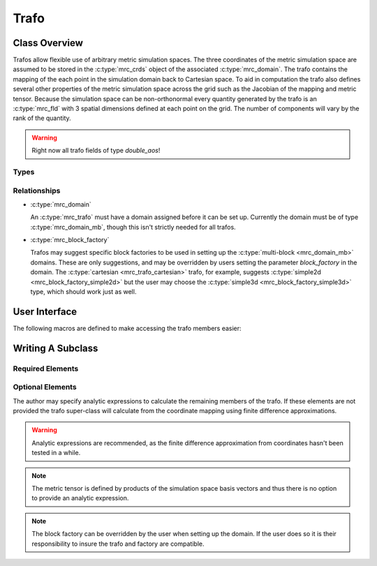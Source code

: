 ===================
Trafo
===================

Class Overview
==============

Trafos allow flexible use of arbitrary metric simulation spaces.
The three coordinates of the metric simulation space are assumed to be stored in the
:c:type:`mrc_crds` object of the associated :c:type:`mrc_domain`. The
trafo contains the mapping of the each point in the simulation domain
back to Cartesian space. To aid in computation the trafo also defines
several other properties of the metric simulation space across the
grid such as the Jacobian of the mapping and metric tensor. Because
the simulation space can be non-orthonormal every quantity generated by the trafo is an 
:c:type:`mrc_fld` with 3 spatial dimensions defined at each point on
the grid. The number of components will vary by the rank of the quantity.

.. warning:: Right now all trafo fields of type `double_aos`!


Types
-----

.. c:type:: mrc_trafo_cartesian

  *Name*: "cartesian"

  *Simulation Coordinates*: :math:`x, y, z`

  *Mapping*
  
     * :math:`x = x`
     
     * :math:`y = y`
      
     * :math:`z = z`
  
  *Block Factory*: :c:type:`"simple2d" <mrc_block_factory_simple2d>`

    .. note:: This should also be compatible with the :c:type:`"simple3d" <mrc_block_factory_simple3d>`
		 factory, but it hasn't been tested in a while.

.. c:type:: mrc_trafo_cylindrical

  *Name*: "cylindrical"

  *Simulation Coordinates*: :math:`r, \theta, z`

  *Mapping*
  
     * :math:`x = r \cos (\theta)`
     
     * :math:`y = r \sin (\theta)`
      
     * :math:`z = z`

  *Block Factory*: :c:type:`"cylindrical" <mrc_block_factory_cylindrical>`


Relationships
-------------
* :c:type:`mrc_domain` 

  An :c:type:`mrc_trafo` must have a domain assigned before it can be
  set up. Currently the domain must be of type
  :c:type:`mrc_domain_mb`, though this isn't strictly needed for all
  trafos.

* :c:type:`mrc_block_factory`

  Trafos may suggest specific block factories to be used in setting up
  the :c:type:`multi-block <mrc_domain_mb>` domains. These are only
  suggestions, and may be overridden by users setting the parameter
  `block_factory` in the domain. The :c:type:`cartesian
  <mrc_trafo_cartesian>` trafo, for example, suggests
  :c:type:`simple2d <mrc_block_factory_simple2d>` but the user may
  choose the :c:type:`simple3d <mrc_block_factory_simple3d>` type,
  which should work just as well.

User Interface
====================

.. c:type:: struct mrc_trafo

   Defines a metric coordinate space.
   
   :parameter param_obj domain: 
      The domain on which this trafo lives.

   :members:

     .. c:member:: param_obj cc0

        Scalar field: 3 spatial + 1 patch dimensions containing the 
        Cartesian :math:`x` component on the grid. [1 Comp. :c:type:`mrc_fld*`] 
      
     .. c:member:: param_obj cc1

        Scalar field: 3 spatial + 1 patch dimensions containing the
        Cartesian :math:`y` component on the grid. [1 Comp. :c:type:`mrc_fld*`] 

     .. c:member:: param_obj cc2

        Scalar field: 3 spatial + 1 patch dimensions containing the
        Cartesian :math:`z` component on the grid. [1 Comp. :c:type:`mrc_fld*`] 

     .. c:member:: param_obj jac

        Scalar field: 3 spatial + 1 patch dimensions containing the
        discretized Jacobian of the transformation from Cartesian
	space. [1 Comp. :c:type:`mrc_fld*`] 

     .. c:member:: param_obj eu

        Compound of 3 vector fields (9 components total): 3 spatial + 1 patch dimensions containing
        the simulation space normal basis vectors. [9 Comp. :c:type:`mrc_fld*`] 

     .. c:member:: param_obj el

        Compound of 3 vector fields (9 components total): 3 spatial + 1 patch dimensions containing
        the simulation space tangential basis vectors. [9 Comp. :c:type:`mrc_fld*`] 

     .. c::member:: param_obj guu

        Rank 2 tensor field: 3 spatial + 1 patch dimensions containing
        an upper index version of the metric tensor. [27 Comp. :c:type:`mrc_fld*`] 

     .. c:member:: param_obj gll

        Rank 2 tensor field: 3 spatial + 1 patch dimensions containing
        a lower index version of the metric tensor. [27 Comp. :c:type:`mrc_fld*`] 

     .. c:member:: param_obj gam

        3 index (27 component) field: 3 spatial + 1 patch dimensions containing
        the Christoffel symbol of the second kind across the grid. [27 Comp. :c:type:`mrc_fld*`] 


The following macros are defined to make accessing the trafo members
easier:

.. c:function:: double TRAFO_CRD0(struct mrc_trafo *trafo, int j0, int j1, int j2, int patch)

   :return: :math:`x` at :math:`(j_{0}, j_{1}, j_{2})`

.. c:function:: double TRAFO_CRD1(struct mrc_trafo *trafo, int j0, int j1, int j2, int patch)

   :return: :math:`y` at :math:`(j_{0}, j_{1}, j_{2})`

.. c:function:: double TRAFO_CRD2(struct mrc_trafo *trafo, int j0, int j1, int j2, int patch)

   :return: :math:`z` at :math:`(j_{0}, j_{1}, j_{2})`

.. c:function:: double TRAFO_JAC(struct mrc_trafo *trafo, int j0, int j1, int j2, int patch)

   :return: :math:`J` at :math:`(j_{0}, j_{1}, j_{2})`

.. c:function:: double TRAFO_EU(struct mrc_trafo *trafo, int i, int j, int j0, int j1, int j2, int patch)

   :return: :math:`\vec{i}^{j}` at :math:`(j_{0}, j_{1}, j_{2})`

.. c:function:: double TRAFO_EL(struct mrc_trafo *trafo, int i, int j, int j0, int j1, int j2, int patch)

   :return: :math:`\underline{i}_{j}` at :math:`(j_{0}, j_{1}, j_{2})`

.. c:function:: double TRAFO_GUU(struct mrc_trafo *trafo, int i, int j, int j0, int j1, int j2, int patch)

   :return: :math:`g^{ij}` at :math:`(j_{0}, j_{1}, j_{2})`

.. c:function:: double TRAFO_GLL(struct mrc_trafo *trafo, int i, int j, int j0, int j1, int j2, int patch)

   :return: :math:`g_{ij}` at :math:`(j_{0}, j_{1}, j_{2})`

.. c:function:: double TRAFO_GAM(struct mrc_trafo *trafo, int i, int j, int k, int j0, int j1, int j2, int patch)

   :return: :math:`\Gamma^{i}_{jk}` at :math:`(j_{0}, j_{1}, j_{2})`


Writing A Subclass
========================

Required Elements
-----------------

.. c:function:: void calcCRD(struct mrc_trafo *trafo, int block, const double xi[3], double xx[3])

   Maps the simulation coordinates (in the metric space) to Cartesian coordinates.

   :param struct mrc_trafo* trafo: This trafo.

   :param int block: 
      Which block we are setting up. Trafos can have different mappings on each block of a domain.
      The author is responsible for ensuring the mappings are smooth across block boundaries.

   :param const double xi[3]: The simulation coordinates at a grid point.
			      
   :param double xx[3]: The returned Cartesian coordinates of the grid point as calculated by
			this function.

Optional Elements
-----------------

The author may specify analytic expressions to calculate the remaining
members of the trafo. If these elements are not provided the trafo
super-class will calculate from the coordinate mapping using
finite difference approximations.

.. warning:: Analytic expressions are recommended, as the finite difference
	     approximation from coordinates hasn't been tested in a while.

.. note:: The metric tensor is defined by products of the simulation
	  space basis vectors and thus there is no option to provide
	  an analytic expression.

.. c:function:: void calcJAC(struct mrc_trafo *trafo, int block, const double xi[3], double *pJ)

   Calculates the Jacobian of the mapping from Cartesian to simulation
   space.

   :param struct mrc_trafo* trafo: This trafo.

   :param int block:
      Which block we are setting up. Trafos can have different mappings on each block of a domain.
      The author is responsible for ensuring the mappings are smooth across block boundaries.

   :param const double xi[3]: The simulation coordinates at a grid
			      point.

   :param double* pJ: The output pointer for the Jacobian calculated
		      at the grid point.


.. c:function:: void calcEU(struct mrc_trafo *trafo, int block, const double xi[3], int d, double eu[3])

   Calculates the normal basis vectors of the simulation space.

   :param struct mrc_trafo* trafo: This trafo.

   :param int block:
      Which block we are setting up. Trafos can have different mappings on each block of a domain.
      The author is responsible for ensuring the mappings are smooth across block boundaries.

   :param const double xi[3]: The simulation coordinates at a grid
			      point.

   :param int d: Which basis vector to calculate (numbered 0-3
		 corresponding to coordinate numbers)

   :param double eu[3]: The normal basis vector calculated by this function.

.. c:function:: void calcEL(struct mrc_trafo *trafo, int block, const double xi[3], int d, double el[3])

   Calculates the tangential basis vectors of the simulation space.

   :param struct mrc_trafo* trafo: This trafo.

   :param int block:
      Which block we are setting up. Trafos can have different mappings on each block of a domain.
      The author is responsible for ensuring the mappings are smooth across block boundaries.

   :param const double xi[3]: The simulation coordinates at a grid
			      point.

   :param int d: Which basis vector to calculate (numbered 0-3
		 corresponding to coordinate numbers)

   :param double el[3]: The tangential basis vector calculated by this function.

.. c:function:: void calcGAM(struct mrc_trafo *trafo, int block, const double xi[3], int i, int k, int l, double *pGam)

   Calculates the Christoffel symbols of the second kind across the simulation space.

   :param struct mrc_trafo* trafo: This trafo.

   :param int block:
      Which block we are setting up. Trafos can have different mappings on each block of a domain.
      The author is responsible for ensuring the mappings are smooth across block boundaries.

   :param const double xi[3]: The simulation coordinates at a grid
			      point.

   :param int i,k,l: Indices :math:`\Gamma^{i}_{kl}`

   :param double* pGam: Output pointer for the given symbol at the grid point.

.. c:member:: char* _block_factory:
   
   The type of the :c:type:`mrc_block_factory` recommended by this
   trafo. If a block factory is *not* set here and the domain is of
   type :c:type:`mrc_domain_mb <"mb">` a block factory must be set in
   the domain before it can be setup.


.. note:: The block factory can be overridden by the user when setting up the
   domain. If the user does so it is their responsibility to insure the trafo and factory are compatible.
